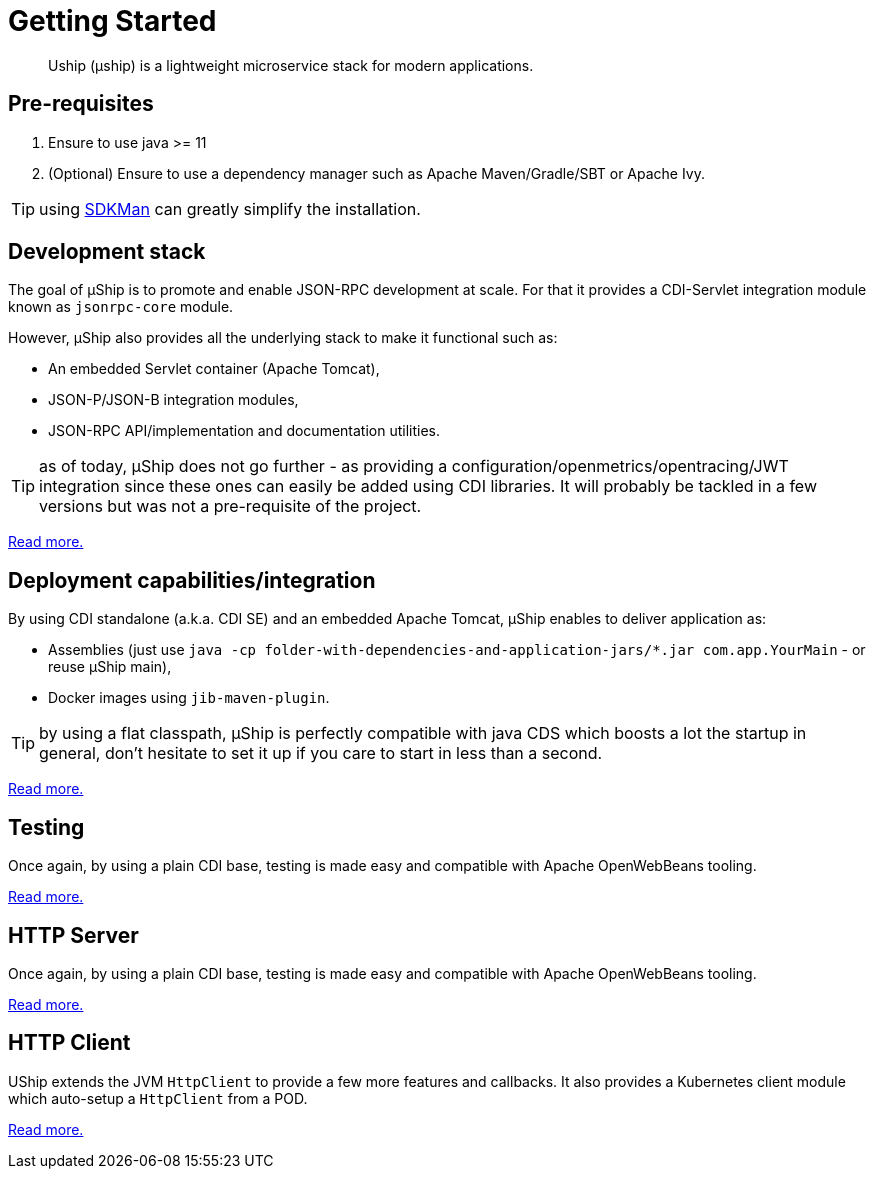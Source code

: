 = Getting Started
:minisite-index: 100
:minisite-index-title: Getting Started
:minisite-index-description: How to get started with µship.
:minisite-index-icon: play
:minisite-keywords: Uship, microservice, getting started

[abstract]
Uship (µship) is a lightweight microservice stack for modern applications.

== Pre-requisites

. Ensure to use java >= 11
. (Optional) Ensure to use a dependency manager such as Apache Maven/Gradle/SBT or Apache Ivy.

TIP: using link:https://sdkman.io/[SDKMan] can greatly simplify the installation.

== Development stack

The goal of µShip is to promote and enable JSON-RPC development at scale.
For that it provides a CDI-Servlet integration module known as `jsonrpc-core` module.

However, µShip also provides all the underlying stack to make it functional such as:

* An embedded Servlet container (Apache Tomcat),
* JSON-P/JSON-B integration modules,
* JSON-RPC API/implementation and documentation utilities.

TIP: as of today, µShip does not go further - as providing a configuration/openmetrics/opentracing/JWT integration since these ones can easily be added using CDI libraries.
It will probably be tackled in a few versions but was not a pre-requisite of the project.

xref:development-stack.adoc[Read more.]

== Deployment capabilities/integration

By using CDI standalone (a.k.a. CDI SE) and an embedded Apache Tomcat, µShip enables to deliver application as:

* Assemblies (just use `java -cp folder-with-dependencies-and-application-jars/*.jar com.app.YourMain` - or reuse µShip main),
* Docker images using `jib-maven-plugin`.

TIP: by using a flat classpath, µShip is perfectly compatible with java CDS which boosts a lot the startup in general, don't hesitate to set it up if you care to start in less than a second.

xref:packaging.adoc[Read more.]

== Testing

Once again, by using a plain CDI base, testing is made easy and compatible with Apache OpenWebBeans tooling.

xref:testing.adoc[Read more.]

== HTTP Server

Once again, by using a plain CDI base, testing is made easy and compatible with Apache OpenWebBeans tooling.

xref:http-server.adoc[Read more.]

== HTTP Client

UShip extends the JVM `HttpClient` to provide a few more features and callbacks.
It also provides a Kubernetes client module which auto-setup a `HttpClient` from a POD.

xref:http-client.adoc[Read more.]
